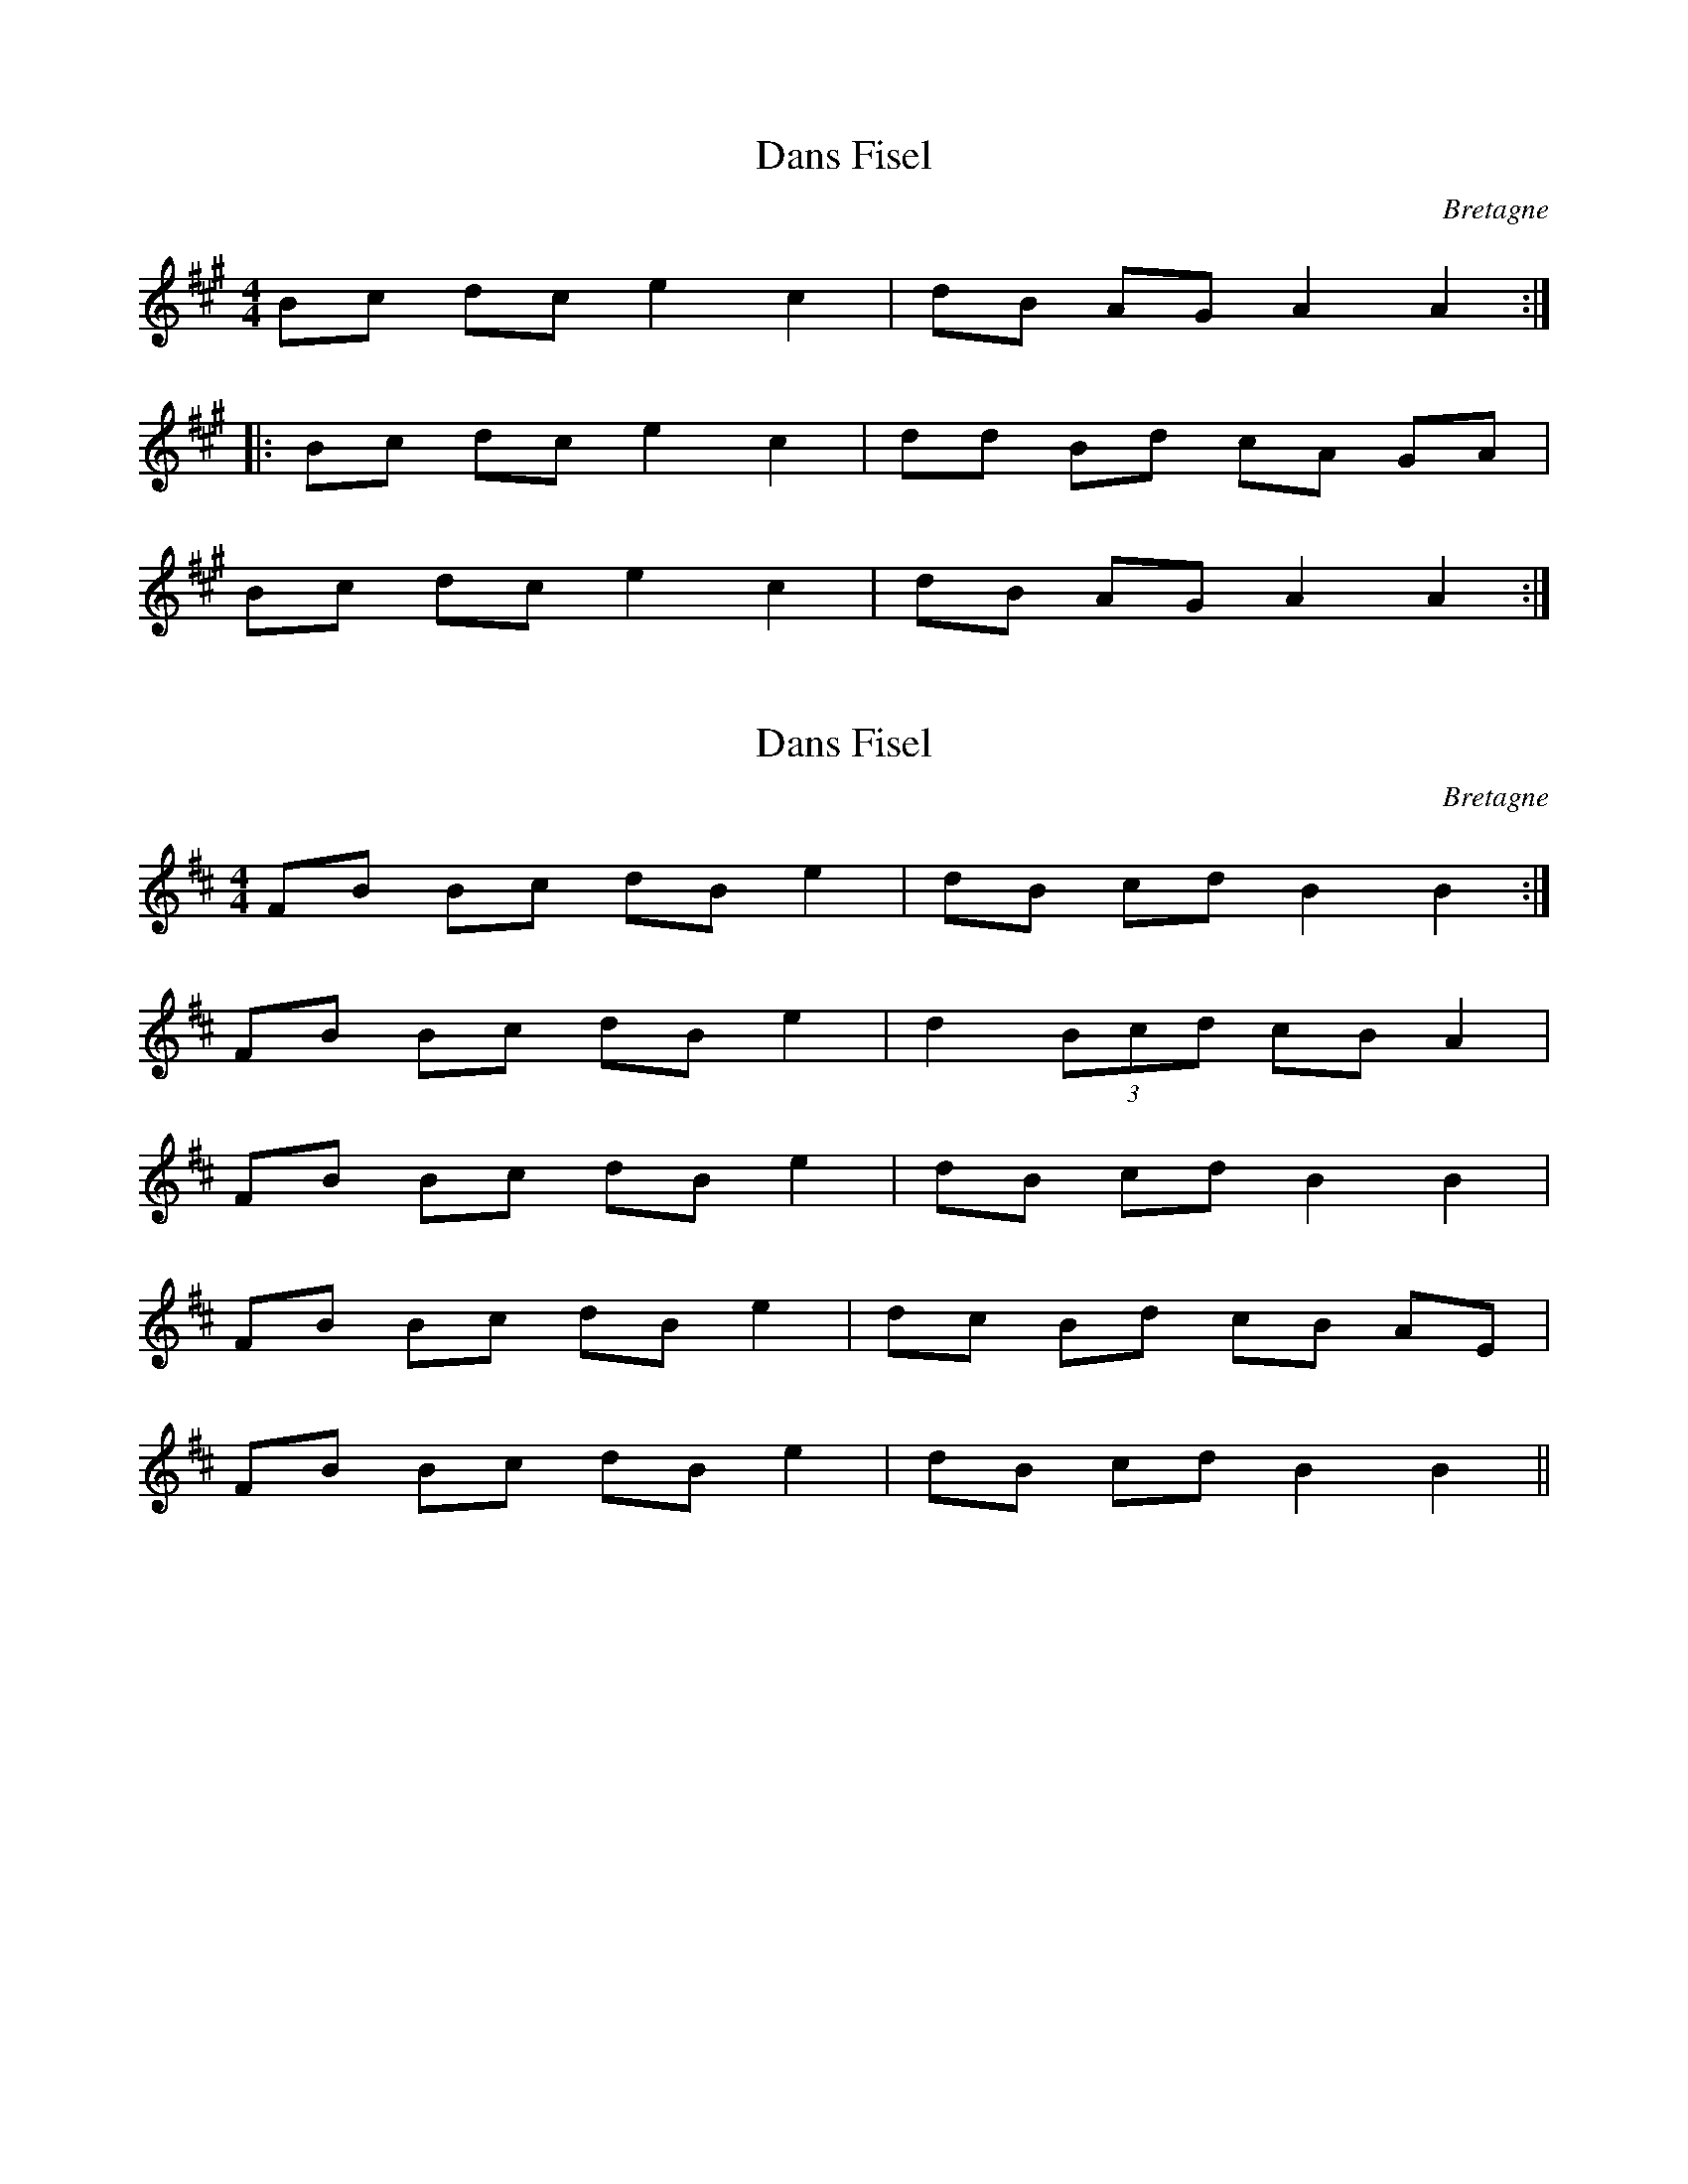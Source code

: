 This file contains 8 gavottes (#1 - #8).
You can find more abc tune files at http://www.norbeck.nu/abc/

These gavottes are Breton dance tunes from Brittany/Bretagne.
I've also included dans fisel here, since as far as I understand they are from the gavotte family.

Last updated 4 December 2018.

(c) Copyright 2018 Henrik Norbeck. This file:
- May be distributed with restrictions below.
- May not be used for commercial purposes (such as printing a tune book to sell).
- This file (or parts of it) may not be made available on a web page for
  download without permission from me.
- This copyright notice must be kept, except when e-mailing individual tunes.
- May be printed on paper for personal use.
- Questions? E-mail: henrik@norbeck.nu

R:gavotte
M:4/4
L:1/8
Z:id:hn-%R-%X
O:Bretagne

X:1
T:Dans Fisel
R:gavotte
D:Humdingers: Live in Oslo
O:Bretagne
Z:id:hn-gavotte-1
M:4/4
L:1/8
K:A
Bc dc e2 c2 | dB AG A2 A2 :|
|: Bc dc e2 c2 | dd Bd cA GA |
Bc dc e2 c2 | dB AG A2 A2 :|

X:2
T:Dans Fisel
R:gavotte
D:Humdingers: Live in Oslo
O:Bretagne
Z:id:hn-gavotte-2
M:4/4
L:1/8
K:Bm
FB Bc dB e2 | dB cd B2 B2 :|
FB Bc dB e2 | d2 (3Bcd cB A2 |
FB Bc dB e2 | dB cd B2 B2 |
FB Bc dB e2 | dc Bd cB AE |
FB Bc dB e2 | dB cd B2 B2 ||

X:3
T:Dans Fisel
R:gavotte
D:Humdingers: Live in Oslo
O:Bretagne
Z:id:hn-gavotte-3
M:4/4
L:1/8
K:Bdor
d2 (3cdc (3BcB A2 | AF GA B2 B2 :|
|: (3ded c2 (3BcB A2 | GA Bc d2 cd |
e2 ed cB A2 | AF GA B2 B2 :|

X:4
T:Heuliad da\~ns fisel
R:gavotte
D:Penno\`u Skoulm
O:Bretagne
Z:id:hn-gavotte-4
M:4/4
L:1/8
K:Bm
BA dc de B2 | de cA B2 B2 | (3ABc dc de B2 | de cA B2 B2 ||
|: Bf ef ge f2 | (3efg a2 (3gfe fd | B2 dc de B2 | de cA B2 B2 :|

X:5
T:Gavotten Ar Menez
R:gavotte
D:Kornog: Ar Seizh Avel
O:Bretagne
Z:id:hn-gavotte-5
M:4/4
L:1/8
K:Am
eg dd de cd |1 eg dd c2 cd :|2 eg dd c2 c2 ||
Ac cd de e2 | dc Bc B2 A2 | (3cBA cd de e2 | dc Bc B2 Ae ||

X:6
T:Gavotten Ar Menez
R:gavotte
D:Kornog: Ar Seizh Avel
O:Bretagne
Z:id:hn-gavotte-6
M:4/4
L:1/8
K:G
GA (3BAG AB AB | cB AF G2 GD |
GA (3BAG AB A2 | cB AF G2 GD ||
|: GA (3BAG AB A2 | (3Bcd ed B2 B2 |
G>A BG AB AB | cB AF G2 GD :|

X:7
T:Gavotten Ar Menez
R:gavotte
D:Kornog: Ar Seizh Avel
O:Bretagne
Z:id:hn-gavotte-7
M:4/4
L:1/8
K:Amix
Ac (3edc de cA | dc dg f2 ec :|
|: Ac (3edc de cA | (3Bcd BG (3Bcd BG |
Ac (3edc de cA | dc BG B2 A2 :|

X:8
T:Gavotte
R:gavotte
H:Also played in Em
O:Bretagne
Z:id:hn-gavotte-8
M:4/4
L:1/8
K:Bm
(3dcB cd ef df | ec ed B2 B2 :|
|: fg fe de f2 | (3fed cd ef df |
B2 cd ef df | ec ed B2 B2 :|


